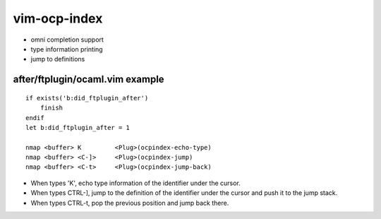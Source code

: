 =============
vim-ocp-index
=============

* omni completion support
* type information printing
* jump to definitions


after/ftplugin/ocaml.vim example
================================

::

  if exists('b:did_ftplugin_after')
      finish
  endif
  let b:did_ftplugin_after = 1

  nmap <buffer> K         <Plug>(ocpindex-echo-type)
  nmap <buffer> <C-]>     <Plug>(ocpindex-jump)
  nmap <buffer> <C-t>     <Plug>(ocpindex-jump-back)

* When types 'K', echo type information of the identifier under the
  cursor.
* When types CTRL-], jump to the definition of the identifier under the
  cursor and push it to the jump stack.
* When types CTRL-t, pop the previous position and jump back there.

